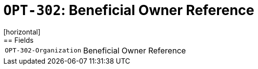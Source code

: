 = `OPT-302`: Beneficial Owner Reference
[horizontal]
== Fields
[horizontal]
  `OPT-302-Organization`:: Beneficial Owner Reference
